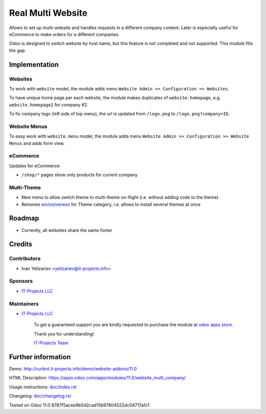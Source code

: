 ====================
 Real Multi Website
====================

Allows to set up multi-website and handles requests in a different company context. Later is especially useful for eCommerce to make orders for a different companies.

Odoo is designed to switch website by host name, but this feature is not completed and not supported. This module fills the gap.

Implementation
==============

Websites
--------

To work with ``website`` model, the module adds menu ``Website Admin >> Configuration >> Websites``.

To have unique home page per each website, the module makes duplicates of ``website.homepage``, e.g. ``website.homepage2`` for company #2.

To fix company logo (left side of top menu), the url is updated from ``/logo.png`` to ``/logo.png?company=ID``.

Website Menus
-------------

To easy work with ``website.menu`` model, the module adds menu ``Website Admin >> Configuration >> Website Menus`` and adds form view.

eCommerce
---------

Updates for eCommerce:

* ``/shop/*`` pages show only products for current company

Multi-Theme
-----------

* New menu to allow switch theme to multi-theme on-flight (i.e. without adding code to the theme).
* Removes `exclusiveness <https://github.com/odoo/odoo/commit/c29cac23fbee395b3f3430346d6781e9dbe0a35c>`__ for Theme category, i.e. allows to install several themes at once

Roadmap
=======

* Currently, all websites share the same footer

Credits
=======

Contributors
------------
* Ivan Yelizariev <yelizariev@it-projects.info>

Sponsors
--------
* `IT-Projects LLC <https://it-projects.info>`__

Maintainers
-----------
* `IT-Projects LLC <https://it-projects.info>`__

      To get a guaranteed support you are kindly requested to purchase the module at `odoo apps store <https://apps.odoo.com/apps/modules/11.0/website_multi_company/>`__.

      Thank you for understanding!

      `IT-Projects Team <https://www.it-projects.info/team>`__

Further information
===================

Demo: http://runbot.it-projects.info/demo/website-addons/11.0

HTML Description: https://apps.odoo.com/apps/modules/11.0/website_multi_company/

Usage instructions: `<doc/index.rst>`_

Changelog: `<doc/changelog.rst>`_

Tested on Odoo 11.0 8787f5acee9b5d2cad15b97804522dc04717a1c1
